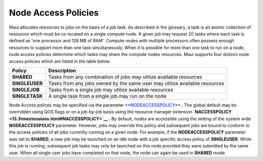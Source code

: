 Node Access Policies
####################

Maui allocates resources to jobs on the basis of a job task. As
described in the glossary, a task is an atomic collection of resources
which must be co-located on a single compute node. A given job may
request 20 tasks where each task is defined as 'one processor and 128 MB
of RAM'. Compute nodes with multiple processors often possess enough
resources to support more than one task simultaneously. When it is
possible for more than one task to run on a node, node access policies
determine which tasks may share the compute nodes resources.
Maui supports four distinct node access policies which are listed in the
table below.

+------------------+------------------------------------------------------------------------------+
| **Policy**       | **Description**                                                              |
+------------------+------------------------------------------------------------------------------+
| **SHARED**       | Tasks from any combination of jobs may utilize available resources           |
+------------------+------------------------------------------------------------------------------+
| **SINGLEUSER**   | Tasks from any jobs owned by the same user may utilize available resources   |
+------------------+------------------------------------------------------------------------------+
| **SINGLEJOB**    | Tasks from a single job may utilize available resources                      |
+------------------+------------------------------------------------------------------------------+
| **SINGLETASK**   | A single task from a single job may run on the node                          |
+------------------+------------------------------------------------------------------------------+

Node Access polices may be specified via the parameter
`**NODEACCESSPOLICY** <a.fparameters.html#nodeaccesspolicy>`__ . The
global default may be overridden using QOS flags or on a job-by-job
basis using the resource manager extension
**`NACCESSPOLICY <13.3rmextensions.html#NACCESSPOLICY>`__ .** By
default, nodes are accessible using the setting of the system wide
**NODEACCESSPOLICY** parameter. However, jobs may override this policy
and subsequent jobs are bound to conform to the access policies of all
jobs currently running on a given node. For example, if the
**NODEACCESSPOLICY** parameter was set to **SHARED**, a new job may be
launched on an idle node with a job specific access policy of
**SINGLEUSER**. While this job is running, subsequent job tasks may
only be launched on this node provided they were submitted by the same
user. When all single user jobs have completed on that node, the node
can again be used in **SHARED** mode.

